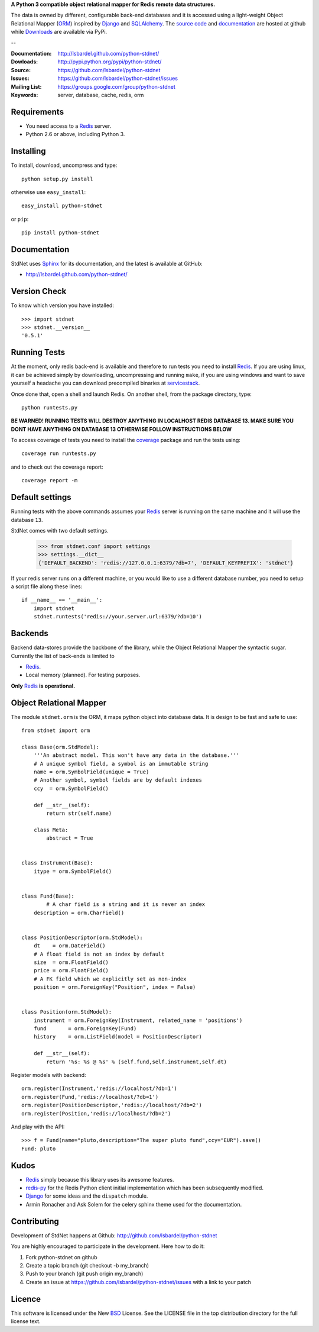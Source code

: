 **A Python 3 compatible object relational mapper for Redis remote data structures.**

The data is owned by different, configurable back-end databases and it is accessed using a
light-weight Object Relational Mapper (ORM_) inspired by Django_ and SQLAlchemy_. 
The `source code`__ and documentation__ are hosted at github while Downloads__ are available via PyPi.

--

:Documentation: http://lsbardel.github.com/python-stdnet/
:Dowloads: http://pypi.python.org/pypi/python-stdnet/
:Source: https://github.com/lsbardel/python-stdnet
:Issues: https://github.com/lsbardel/python-stdnet/issues
:Mailing List: https://groups.google.com/group/python-stdnet
:Keywords: server, database, cache, redis, orm


__ http://github.com/lsbardel/python-stdnet
__ http://lsbardel.github.com/python-stdnet/
__ http://pypi.python.org/pypi/python-stdnet/


Requirements
=================
* You need access to a Redis_ server.
* Python 2.6 or above, including Python 3.

Installing 
================================
To install, download, uncompress and type::

	python setup.py install

otherwise use ``easy_install``::

	easy_install python-stdnet
	
or ``pip``::

	pip install python-stdnet
	
	
Documentation
============================
StdNet uses Sphinx_ for its documentation, and the latest is available at GitHub:

* http://lsbardel.github.com/python-stdnet/
	

Version Check
======================
To know which version you have installed::

	>>> import stdnet
	>>> stdnet.__version__
	'0.5.1'


Running Tests
======================
At the moment, only redis back-end is available and therefore to run tests you need to install Redis_.
If you are using linux, it can be achieved simply by downloading, uncompressing and running ``make``, if you are using
windows and want to save yourself a headache you can download precompiled binaries at servicestack__.

__ http://code.google.com/p/servicestack/wiki/RedisWindowsDownload

Once done that, open a shell and launch Redis. On another shell, from the package directory,
type::

	python runtests.py
	
**BE WARNED! RUNNING TESTS WILL DESTROY ANYTHING IN LOCALHOST REDIS DATABASE 13. MAKE SURE YOU DONT HAVE ANYTHING ON DATABASE 13 OTHERWISE FOLLOW INSTRUCTIONS BELOW**


To access coverage of tests you need to install the coverage_ package and run the tests using::

	coverage run runtests.py
	
and to check out the coverage report::

	coverage report -m

	
Default settings
=========================
Running tests with the above commands assumes your Redis_ server
is running on the same machine and it will use the database ``13``.

StdNet comes with two default settings.

	>>> from stdnet.conf import settings
	>>> settings.__dict__
	{'DEFAULT_BACKEND': 'redis://127.0.0.1:6379/?db=7', 'DEFAULT_KEYPREFIX': 'stdnet'}

If your redis server runs on a different machine, or you would like to use a different database number,
you need to setup a	script file along these lines::
	
	if __name__ == '__main__':
	    import stdnet
	    stdnet.runtests('redis://your.server.url:6379/?db=10')


Backends
====================
Backend data-stores provide the backbone of the library,
while the Object Relational Mapper the syntactic sugar.
Currently the list of back-ends is limited to

* Redis_.
* Local memory (planned). For testing purposes.

**Only** Redis_ **is operational.**
 
 
Object Relational Mapper
================================
The module ``stdnet.orm`` is the ORM, it maps python object into database data. It is design to be fast and
safe to use::
 
	from stdnet import orm
 		
	class Base(orm.StdModel):
	    '''An abstract model. This won't have any data in the database.'''
	    # A unique symbol field, a symbol is an immutable string
	    name = orm.SymbolField(unique = True)
	    # Another symbol, symbol fields are by default indexes
	    ccy  = orm.SymbolField()
	    
	    def __str__(self):
	        return str(self.name)
	    
	    class Meta:
	        abstract = True
	
	
	class Instrument(Base):
	    itype = orm.SymbolField()
	
	    
	class Fund(Base):
		# A char field is a string and it is never an index
	    description = orm.CharField()
	
	
	class PositionDescriptor(orm.StdModel):
	    dt    = orm.DateField()
	    # A float field is not an index by default
	    size  = orm.FloatField()
	    price = orm.FloatField()
	    # A FK field which we explicitly set as non-index
	    position = orm.ForeignKey("Position", index = False)
	
	
	class Position(orm.StdModel):
	    instrument = orm.ForeignKey(Instrument, related_name = 'positions')
	    fund       = orm.ForeignKey(Fund)
	    history    = orm.ListField(model = PositionDescriptor)
	    
	    def __str__(self):
	        return '%s: %s @ %s' % (self.fund,self.instrument,self.dt)
	
	
	    
Register models with backend::

	orm.register(Instrument,'redis://localhost/?db=1')
	orm.register(Fund,'redis://localhost/?db=1')
	orm.register(PositionDescriptor,'redis://localhost/?db=2')
	orm.register(Position,'redis://localhost/?db=2')

And play with the API::

	>>> f = Fund(name="pluto,description="The super pluto fund",ccy="EUR").save()
	Fund: pluto

Kudos
=============
* Redis_ simply because this library uses its awesome features.
* redis-py_ for the Redis Python client initial implementation which has been subsequently modified.
* Django_ for some ideas and the ``dispatch`` module.
* Armin Ronacher and Ask Solem for the celery sphinx theme used for the documentation.


Contributing
=================
Development of StdNet happens at Github: http://github.com/lsbardel/python-stdnet

You are highly encouraged to participate in the development. Here how to do it:

1. Fork python-stdnet on github
2. Create a topic branch (git checkout -b my_branch)
3. Push to your branch (git push origin my_branch)
4. Create an issue at https://github.com/lsbardel/python-stdnet/issues with a link to your patch


Licence
=============
This software is licensed under the New BSD_ License. See the LICENSE
file in the top distribution directory for the full license text.

.. _Redis: http://code.google.com/p/redis/
.. _Django: http://www.djangoproject.com/
.. _SQLAlchemy: http://www.sqlalchemy.org/
.. _redis-py: http://github.com/andymccurdy/redis-py
.. _ORM: http://en.wikipedia.org/wiki/Object-relational_mapping
.. _CouchDB: http://couchdb.apache.org/
.. _couchdb-python: http://code.google.com/p/couchdb-python/
.. _Memcached: http://memcached.org/
.. _BSD: http://www.opensource.org/licenses/bsd-license.php
.. _Sphinx: http://sphinx.pocoo.org/
.. _coverage: http://nedbatchelder.com/code/coverage/
